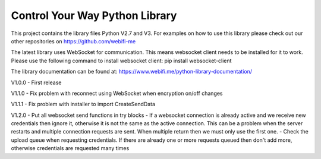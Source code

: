 Control Your Way Python Library
===============================

This project contains the library files Python V2.7 and V3. For examples on how to use this library please check out our other repositories on https://github.com/webifi-me

The latest library uses WebSocket for communication. This means websocket client needs to be installed for it to work. Please use the following command to install websocket client:
pip install websocket-client

The library documentation can be found at:
https://www.webifi.me/python-library-documentation/

V1.0.0
- First release

V1.1.0
- Fix problem with reconnect using WebSocket when encryption on/off changes

V1.1.1
- Fix problem with installer to import CreateSendData

V1.2.0
- Put all websocket send functions in try blocks
- If a websocket connection is already active and we receive new credentials then ignore it, otherwise it is not the same as the active connection. This can be a problem when the server restarts and multiple connection requests are sent. When multiple return then we must only use the first one.
- Check the upload queue when requesting credentials. If there are already one or more requests queued then don't add more, otherwise credentials are requested many times